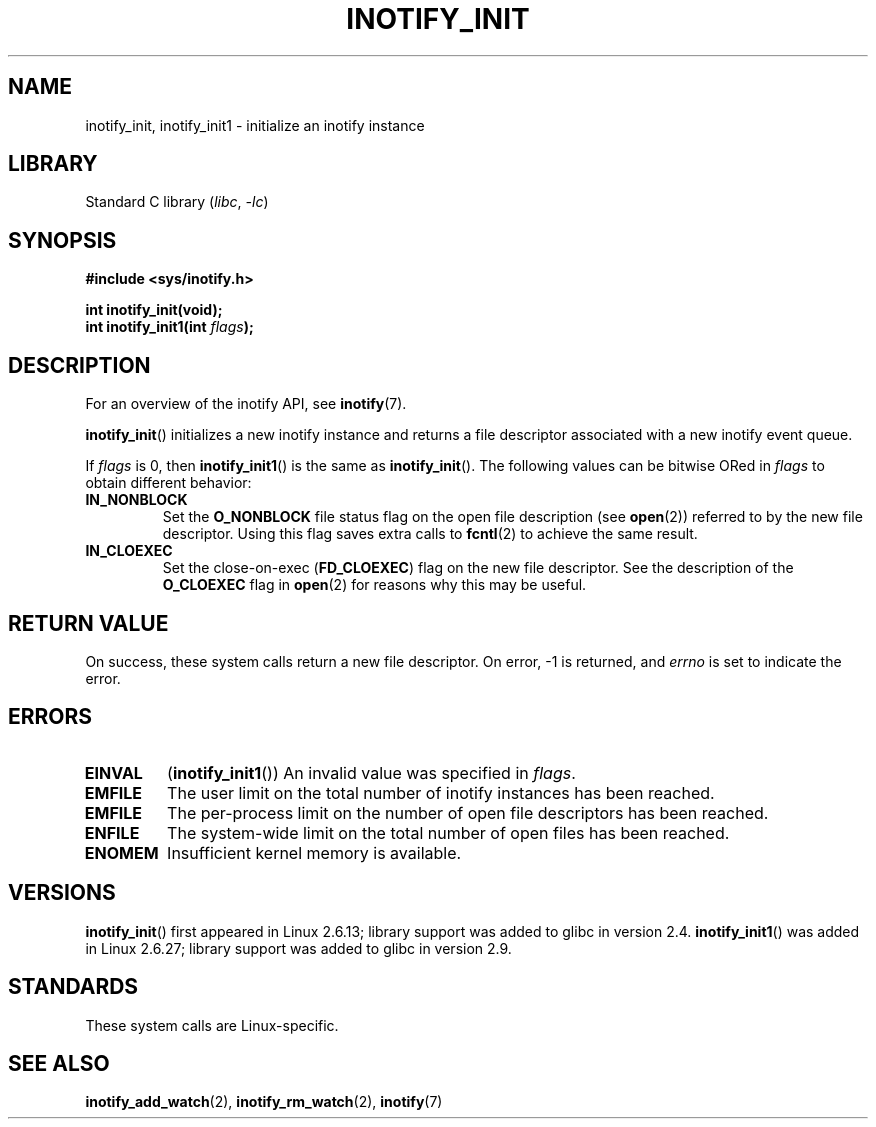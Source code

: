 .\" Copyright (C) 2005 Robert Love
.\" and Copyright (C) 2008, Michael Kerrisk <mtk.manpages@gmail.com>
.\"
.\" SPDX-License-Identifier: GPL-2.0-or-later
.\"
.\" 2005-07-19 Robert Love <rlove@rlove.org> - initial version
.\" 2006-02-07 mtk, minor changes
.\" 2008-10-10 mtk: add description of inotify_init1()
.\"
.TH INOTIFY_INIT 2 2020-04-11 "Linux" "Linux Programmer's Manual"
.SH NAME
inotify_init, inotify_init1 \- initialize an inotify instance
.SH LIBRARY
Standard C library
.RI ( libc ", " \-lc )
.SH SYNOPSIS
.nf
.B #include <sys/inotify.h>
.PP
.B "int inotify_init(void);"
.BI "int inotify_init1(int " flags );
.fi
.SH DESCRIPTION
For an overview of the inotify API, see
.BR inotify (7).
.PP
.BR inotify_init ()
initializes a new inotify instance and returns a file descriptor associated
with a new inotify event queue.
.PP
If
.I flags
is 0, then
.BR inotify_init1 ()
is the same as
.BR inotify_init ().
The following values can be bitwise ORed in
.I flags
to obtain different behavior:
.TP
.B IN_NONBLOCK
Set the
.B O_NONBLOCK
file status flag on the open file description (see
.BR open (2))
referred to by the new file descriptor.
Using this flag saves extra calls to
.BR fcntl (2)
to achieve the same result.
.TP
.B IN_CLOEXEC
Set the close-on-exec
.RB ( FD_CLOEXEC )
flag on the new file descriptor.
See the description of the
.B O_CLOEXEC
flag in
.BR open (2)
for reasons why this may be useful.
.SH RETURN VALUE
On success, these system calls return a new file descriptor.
On error, \-1 is returned, and
.I errno
is set to indicate the error.
.SH ERRORS
.TP
.B EINVAL
.RB ( inotify_init1 ())
An invalid value was specified in
.IR flags .
.TP
.B EMFILE
The user limit on the total number of inotify instances has been reached.
.TP
.B EMFILE
The per-process limit on the number of open file descriptors has been reached.
.TP
.B ENFILE
The system-wide limit on the total number of open files has been reached.
.TP
.B ENOMEM
Insufficient kernel memory is available.
.SH VERSIONS
.BR inotify_init ()
first appeared in Linux 2.6.13;
library support was added to glibc in version 2.4.
.BR inotify_init1 ()
was added in Linux 2.6.27;
library support was added to glibc in version 2.9.
.SH STANDARDS
These system calls are Linux-specific.
.SH SEE ALSO
.BR inotify_add_watch (2),
.BR inotify_rm_watch (2),
.BR inotify (7)
